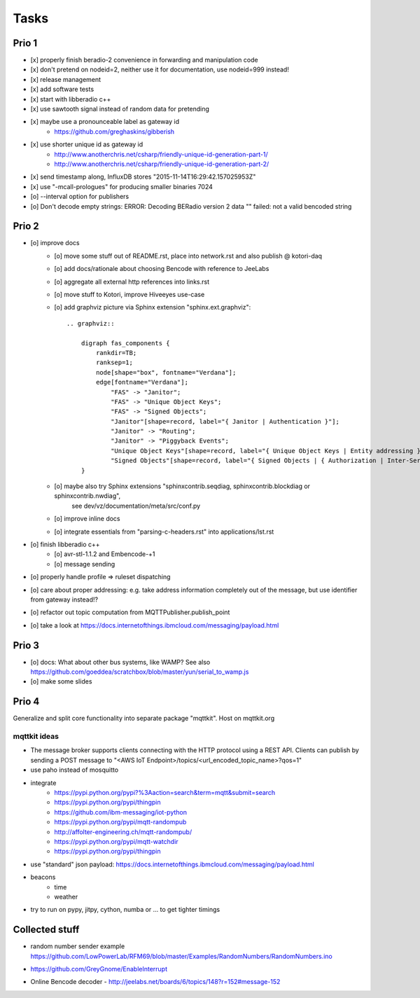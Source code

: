 .. _tasks:

=====
Tasks
=====

Prio 1
------
- [x] properly finish beradio-2 convenience in forwarding and manipulation code
- [x] don't pretend on nodeid=2, neither use it for documentation, use nodeid=999 instead!
- [x] release management
- [x] add software tests
- [x] start with libberadio c++
- [x] use sawtooth signal instead of random data for pretending
- [x] maybe use a pronounceable label as gateway id
    - https://github.com/greghaskins/gibberish
- [x] use shorter unique id as gateway id
    - http://www.anotherchris.net/csharp/friendly-unique-id-generation-part-1/
    - http://www.anotherchris.net/csharp/friendly-unique-id-generation-part-2/
- [x] send timestamp along, InfluxDB stores "2015-11-14T16:29:42.157025953Z"
- [x] use "-mcall-prologues" for producing smaller binaries 7024
- [o] --interval option for publishers
- [o] Don't decode empty strings: ERROR: Decoding BERadio version 2 data "" failed: not a valid bencoded string


Prio 2
------
- [o] improve docs
    - [o] move some stuff out of README.rst, place into network.rst and also publish @ kotori-daq
    - [o] add docs/rationale about choosing Bencode with reference to JeeLabs
    - [o] aggregate all external http references into links.rst
    - [o] move stuff to Kotori, improve Hiveeyes use-case
    - [o] add graphviz picture via Sphinx extension "sphinx.ext.graphviz"::

        .. graphviz::

            digraph fas_components {
                rankdir=TB;
                ranksep=1;
                node[shape="box", fontname="Verdana"];
                edge[fontname="Verdana"];
                    "FAS" -> "Janitor";
                    "FAS" -> "Unique Object Keys";
                    "FAS" -> "Signed Objects";
                    "Janitor"[shape=record, label="{ Janitor | Authentication }"];
                    "Janitor" -> "Routing";
                    "Janitor" -> "Piggyback Events";
                    "Unique Object Keys"[shape=record, label="{ Unique Object Keys | Entity addressing }"];
                    "Signed Objects"[shape=record, label="{ Signed Objects | { Authorization | Inter-Service-Communication } }"];
            }
    - [o] maybe also try Sphinx extensions "sphinxcontrib.seqdiag, sphinxcontrib.blockdiag or sphinxcontrib.nwdiag",
          see dev/vz/documentation/meta/src/conf.py
    - [o] improve inline docs
    - [o] integrate essentials from "parsing-c-headers.rst" into applications/lst.rst
- [o] finish libberadio c++
    - [o] avr-stl-1.1.2 and Embencode-+1
    - [o] message sending
- [o] properly handle profile => ruleset dispatching
- [o] care about proper addressing: e.g. take address information completely out of the message, but use identifier from gateway instead!?
- [o] refactor out topic computation from MQTTPublisher.publish_point
- [o] take a look at https://docs.internetofthings.ibmcloud.com/messaging/payload.html

Prio 3
------
- [o] docs: What about other bus systems, like WAMP? See also https://github.com/goeddea/scratchbox/blob/master/yun/serial_to_wamp.js
- [o] make some slides

Prio 4
------

Generalize and split core functionality into separate package "mqttkit". Host on mqttkit.org

mqttkit ideas
=============
- The message broker supports clients connecting with the HTTP protocol using a REST API.
  Clients can publish by sending a POST message to "<AWS IoT Endpoint>/topics/<url_encoded_topic_name>?qos=1"
- use paho instead of mosquitto
- integrate
    - https://pypi.python.org/pypi?%3Aaction=search&term=mqtt&submit=search
    - https://pypi.python.org/pypi/thingpin
    - https://github.com/ibm-messaging/iot-python
    - https://pypi.python.org/pypi/mqtt-randompub
    - http://affolter-engineering.ch/mqtt-randompub/
    - https://pypi.python.org/pypi/mqtt-watchdir
    - https://pypi.python.org/pypi/thingpin
- use "standard" json payload: https://docs.internetofthings.ibmcloud.com/messaging/payload.html
- beacons
    - time
    - weather
- try to run on pypy, jitpy, cython, numba or ... to get tighter timings


Collected stuff
---------------
- | random number sender example
  | https://github.com/LowPowerLab/RFM69/blob/master/Examples/RandomNumbers/RandomNumbers.ino
- https://github.com/GreyGnome/EnableInterrupt
- Online Bencode decoder
  - http://jeelabs.net/boards/6/topics/148?r=152#message-152
